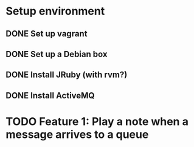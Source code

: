 * Setup environment
** DONE Set up vagrant
** DONE Set up a Debian box
** DONE Install JRuby (with rvm?)
** DONE Install ActiveMQ

* TODO Feature 1: Play a note when a message arrives to a queue
  

